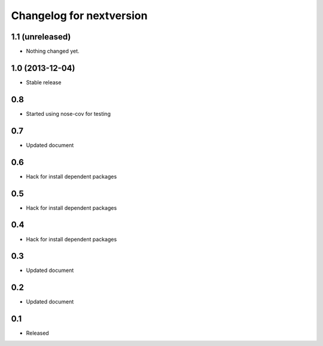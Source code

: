Changelog for nextversion
=========================

1.1 (unreleased)
----------------

- Nothing changed yet.


1.0 (2013-12-04)
----------------

- Stable release

0.8
---

- Started using nose-cov for testing

0.7
---

- Updated document

0.6
---

- Hack for install dependent packages

0.5
---

- Hack for install dependent packages

0.4
---

- Hack for install dependent packages

0.3
---

- Updated document

0.2
---

- Updated document

0.1
---

- Released
